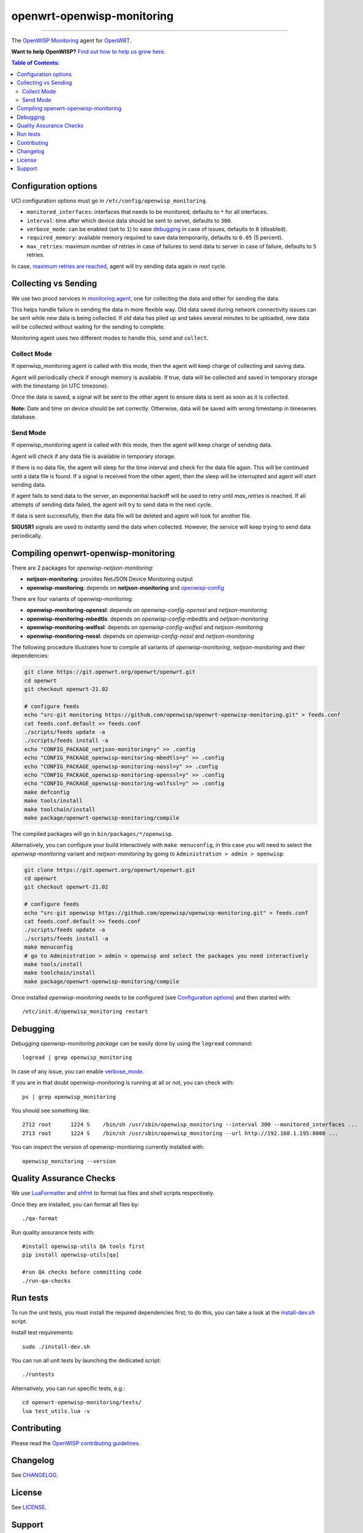 ===========================
openwrt-openwisp-monitoring
===========================

.. image:: https://github.com/openwisp/openwrt-openwisp-monitoring/workflows/OpenWRT%20OPENWISP%20MONITORING%20CI%20Build/badge.svg?branch=master
   :target: https://github.com/openwisp/openwrt-openwisp-monitoring/actions?query=OpenWRT+OPENWISP+MONITORING+CI+Build%22
   :alt: CI build status

.. image:: https://coveralls.io/repos/github/openwisp/openwrt-openwisp-monitoring/badge.svg
   :target: https://coveralls.io/github/openwisp/openwrt-openwisp-monitoring
   :alt: Test Coverage

.. image:: http://img.shields.io/github/release/openwisp/openwrt-openwisp-monitoring.svg
   :target: https://github.com/openwisp/openwrt-openwisp-monitoring/releases

.. image:: https://img.shields.io/gitter/room/nwjs/nw.js.svg?style=flat-square
   :target: https://gitter.im/openwisp/general
   :alt: support chat

------------

The `OpenWISP Monitoring <https://github.com/openwisp/openwisp-monitoring>`_ agent
for `OpenWRT <https://openwrt.org/>`_.

**Want to help OpenWISP?** `Find out how to help us grow here
<http://openwisp.io/docs/general/help-us.html>`_.

.. image:: http://netjsonconfig.openwisp.org/en/latest/_images/openwisp.org.svg
  :target: http://openwisp.org

.. contents:: **Table of Contents**:
 :backlinks: none
 :depth: 3

Configuration options
---------------------

UCI configuration options must go in ``/etc/config/openwisp_monitoring``.

- ``monitored_interfaces``: interfaces that needs to be monitored, defaults to ``*`` for all interfaces.
- ``interval``: time after which device data should be sent to server, defaults to ``300``.
- ``verbose_mode``: can be enabled (set to ``1``) to ease `debugging <#debugging>`__ in case of issues, defaults to ``0`` (disabled).
- ``required_memory``: available memory required to save data temporarily, defaults to ``0.05`` (5 percent).
- ``max_retries``: maximum number of retries in case of failures to send data to server in case of failure, defaults to ``5`` retries.

In case, `maximum retries are reached <#send-mode>`_, agent will try sending data again in next cycle.

Collecting vs Sending
---------------------

We use two procd services in `monitoring agent <https://github.com/openwisp/openwrt-openwisp-monitoring/blob/master/openwrt-openwisp-monitoring/files/monitoring.agent>`_, one for collecting the data and other for sending the data.

This helps handle failure in sending the data in more flexible way. Old data saved during network connectivity issues can be sent while new data is being collected. If old data has piled up and takes several minutes to be uploaded, new data will be collected without waiting for the sending to complete.

Monitoring agent uses two different modes to handle this, ``send`` and ``collect``.

Collect Mode
~~~~~~~~~~~~

If openwisp_monitoring agent is called with this mode, then the agent will keep charge of collecting and saving data.

Agent will periodically check if enough memory is available. If true, data will be collected and saved in temporary storage with the timestamp (in UTC timezone).

Once the data is saved, a signal will be sent to the other agent to ensure data is sent as soon as it is collected.

**Note:** Date and time on device should be set correctly. Otherwise, data will be saved with wrong timestamp in timeseries database.

Send Mode
~~~~~~~~~

If openwisp_monitoring agent is called with this mode, then the agent will keep charge of sending data.

Agent will check if any data file is available in temporary storage.

If there is no data file, the agent will sleep for the time interval and check for the data file again. This will be continued until a data file is found.
If a signal is received from the other agent, then the sleep will be interrupted and agent will start sending data.

If agent fails to send data to the server, an exponential backoff will be used to retry until `max_retries` is reached.
If all attempts of sending data failed, the agent will try to send data in the next cycle.

If data is sent successfully, then the data file will be deleted and agent will look for another file.

**SIGUSR1** signals are used to instantly send the data when collected. However, the service will keep trying
to send data periodically.

Compiling openwrt-openwisp-monitoring
-------------------------------------

There are 2 packages for *openwisp-netjson-monitoring*:

- **netjson-monitoring**: provides NetJSON Device Monitoring output
- **openwisp-monitoring**: depends on **netjson-monitoring** and `openwisp-config <https://github.com/openwisp/openwisp-config>`_

There are four variants of openwisp-monitoring:

- **openwisp-monitoring-openssl**: depends on *openwisp-config-openssl* and *netjson-monitoring*
- **openwisp-monitoring-mbedtls**: depends on *openwisp-config-mbedtls* and *netjson-monitoring*
- **openwisp-monitoring-wolfssl**: depends on *openwisp-config-wolfssl* and *netjson-monitoring*
- **openwisp-monitoring-nossl**: depends on *openwisp-config-nossl* and *netjson-monitoring*

The following procedure illustrates how to compile all variants of *openwisp-monitoring*, *netjson-monitoring* and their dependencies:

.. code-block:: shell

    git clone https://git.openwrt.org/openwrt/openwrt.git
    cd openwrt
    git checkout openwrt-21.02

    # configure feeds
    echo "src-git monitoring https://github.com/openwisp/openwrt-openwisp-monitoring.git" > feeds.conf
    cat feeds.conf.default >> feeds.conf
    ./scripts/feeds update -a
    ./scripts/feeds install -a
    echo "CONFIG_PACKAGE_netjson-monitoring=y" >> .config
    echo "CONFIG_PACKAGE_openwisp-monitoring-mbedtls=y" >> .config
    echo "CONFIG_PACKAGE_openwisp-monitoring-nossl=y" >> .config
    echo "CONFIG_PACKAGE_openwisp-monitoring-openssl=y" >> .config
    echo "CONFIG_PACKAGE_openwisp-monitoring-wolfssl=y" >> .config    
    make defconfig
    make tools/install
    make toolchain/install
    make package/openwrt-openwisp-monitoring/compile

The compiled packages will go in ``bin/packages/*/openwisp``.

Alternatively, you can configure your build interactively with ``make menuconfig``, in this case
you will need to select the *openwisp-monitoring* variant and *netjson-monitoring* by going to ``Administration > admin > openwisp``:

.. code-block:: shell

    git clone https://git.openwrt.org/openwrt/openwrt.git
    cd openwrt
    git checkout openwrt-21.02

    # configure feeds
    echo "src-git openwisp https://github.com/openwisp/openwisp-monitoring.git" > feeds.conf
    cat feeds.conf.default >> feeds.conf
    ./scripts/feeds update -a
    ./scripts/feeds install -a
    make menuconfig
    # go to Administration > admin > openwisp and select the packages you need interactively
    make tools/install
    make toolchain/install
    make package/openwrt-openwisp-monitoring/compile

Once installed *openwisp-monitoring* needs to be configured (see `Configuration options`_)
and then started with::

    /etc/init.d/openwisp_monitoring restart

Debugging
---------

Debugging *openwisp-monitoring package* can be easily done by using the ``logread`` command::

    logread | grep openwisp_monitoring

In case of any issue, you can enable `verbose_mode <#configuration-options>`__.

If you are in that doubt openwisp-monitoring is running at all or not, you can check with::

    ps | grep openwisp_monitoring

You should see something like::

    2712 root      1224 S    /bin/sh /usr/sbin/openwisp_monitoring --interval 300 --monitored_interfaces ...
    2713 root      1224 S    /bin/sh /usr/sbin/openwisp_monitoring --url http://192.168.1.195:8000 ...

You can inspect the version of openwisp-monitoring currently installed with::

    openwisp_monitoring --version

Quality Assurance Checks
------------------------

We use `LuaFormatter <https://luarocks.org/modules/tammela/luaformatter>`_ and `shfmt <https://github.com/mvdan/sh#shfmt>`_ to format lua files and shell scripts respectively.

Once they are installed, you can format all files by::

    ./qa-format

Run quality assurance tests with::

    #install openwisp-utils QA tools first
    pip install openwisp-utils[qa]

    #run QA checks before committing code
    ./run-qa-checks

Run tests
---------

To run the unit tests, you must install the required dependencies first; to do this, you can take
a look at the `install-dev.sh <https://github.com/openwisp/openwisp-config/blob/master/install-dev.sh>`_ script.

Install test requirements::

    sudo ./install-dev.sh

You can run all unit tests by launching the dedicated script::

    ./runtests

Alternatively, you can run specific tests, e.g.::

    cd openwrt-openwisp-monitoring/tests/
    lua test_utils.lua -v

Contributing
------------

Please read the `OpenWISP contributing guidelines
<http://openwisp.io/docs/developer/contributing.html>`_.

Changelog
---------

See `CHANGELOG <https://github.com/openwisp/openwrt-openwisp-monitoring/blob/master/CHANGELOG.rst>`_.

License
-------

See `LICENSE <https://github.com/openwisp/openwrt-openwisp-monitoring/blob/master/LICENSE>`_.

Support
-------

See `OpenWISP Support Channels <http://openwisp.org/support.html>`_.

